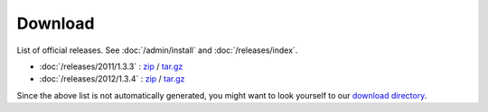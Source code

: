 Download
========

List of official releases.
See :doc:`/admin/install` and :doc:`/releases/index`.

- :doc:`/releases/2011/1.3.3` : 
  `zip <dist/lino-1.3.3.zip>`_ / `tar.gz <dist/lino-1.3.3.tar.gz>`_

- :doc:`/releases/2012/1.3.4` : 
  `zip <dist/lino-1.3.4.zip>`_ / `tar.gz <dist/lino-1.3.4.tar.gz>`_

Since the above list is not automatically generated, 
you might want to look yourself to our `download directory <dist>`_.